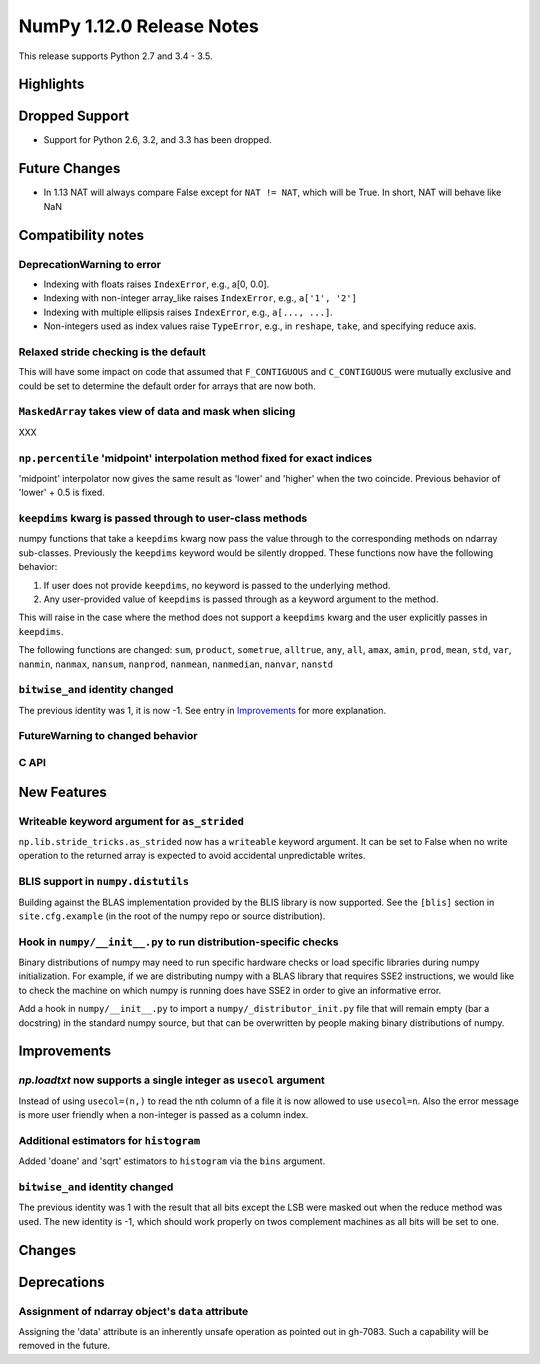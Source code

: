 NumPy 1.12.0 Release Notes
**************************

This release supports Python 2.7 and 3.4 - 3.5.

Highlights
==========


Dropped Support
===============

* Support for Python 2.6, 3.2, and 3.3 has been dropped.


Future Changes
==============

* In 1.13 NAT will always compare False except for ``NAT != NAT``,
  which will be True.  In short, NAT will behave like NaN


Compatibility notes
===================

DeprecationWarning to error
~~~~~~~~~~~~~~~~~~~~~~~~~~~

* Indexing with floats raises ``IndexError``,
  e.g., a[0, 0.0].
* Indexing with non-integer array_like raises ``IndexError``,
  e.g., ``a['1', '2']``
* Indexing with multiple ellipsis raises ``IndexError``,
  e.g., ``a[..., ...]``.
* Non-integers used as index values raise ``TypeError``,
  e.g., in ``reshape``, ``take``, and specifying reduce axis.

Relaxed stride checking is the default
~~~~~~~~~~~~~~~~~~~~~~~~~~~~~~~~~~~~~~

This will have some impact on code that assumed that ``F_CONTIGUOUS`` and
``C_CONTIGUOUS`` were mutually exclusive and could be set to determine the
default order for arrays that are now both.

``MaskedArray`` takes view of data **and** mask when slicing
~~~~~~~~~~~~~~~~~~~~~~~~~~~~~~~~~~~~~~~~~~~~~~~~~~~~~~~~~~~~
XXX


``np.percentile`` 'midpoint' interpolation method fixed for exact indices
~~~~~~~~~~~~~~~~~~~~~~~~~~~~~~~~~~~~~~~~~~~~~~~~~~~~~~~~~~~~~~~~~~~~~~~~~
'midpoint' interpolator now gives the same result as 'lower' and 'higher' when
the two coincide. Previous behavior of 'lower' + 0.5 is fixed.


``keepdims`` kwarg is passed through to user-class methods
~~~~~~~~~~~~~~~~~~~~~~~~~~~~~~~~~~~~~~~~~~~~~~~~~~~~~~~~~~

numpy functions that take a ``keepdims`` kwarg now pass the value
through to the corresponding methods on ndarray sub-classes.  Previously the
``keepdims`` keyword would be silently dropped.  These functions now have
the following behavior:

1. If user does not provide ``keepdims``, no keyword is passed to the underlying
   method.
2. Any user-provided value of ``keepdims`` is passed through as a keyword
   argument to the method.

This will raise in the case where the method does not support a
``keepdims`` kwarg and the user explicitly passes in ``keepdims``.


The following functions are changed: ``sum``, ``product``,
``sometrue``, ``alltrue``, ``any``, ``all``, ``amax``, ``amin``,
``prod``, ``mean``, ``std``, ``var``, ``nanmin``, ``nanmax``,
``nansum``, ``nanprod``, ``nanmean``, ``nanmedian``, ``nanvar``,
``nanstd``

``bitwise_and`` identity changed
~~~~~~~~~~~~~~~~~~~~~~~~~~~~~~~~
The previous identity was 1, it is now -1. See entry in `Improvements`_ for
more explanation.

FutureWarning to changed behavior
~~~~~~~~~~~~~~~~~~~~~~~~~~~~~~~~~


C API
~~~~~


New Features
============

Writeable keyword argument for ``as_strided``
~~~~~~~~~~~~~~~~~~~~~~~~~~~~~~~~~~~~~~~~~~~~~
``np.lib.stride_tricks.as_strided`` now has a ``writeable``
keyword argument. It can be set to False when no write operation
to the returned array is expected to avoid accidental
unpredictable writes.


BLIS support in ``numpy.distutils``
~~~~~~~~~~~~~~~~~~~~~~~~~~~~~~~~~~~
Building against the BLAS implementation provided by the BLIS library is now
supported.  See the ``[blis]`` section in ``site.cfg.example`` (in the root of
the numpy repo or source distribution).

Hook in ``numpy/__init__.py`` to run distribution-specific checks
~~~~~~~~~~~~~~~~~~~~~~~~~~~~~~~~~~~~~~~~~~~~~~~~~~~~~~~~~~~~~~~~~

Binary distributions of numpy may need to run specific hardware checks or load
specific libraries during numpy initialization.  For example, if we are
distributing numpy with a BLAS library that requires SSE2 instructions, we
would like to check the machine on which numpy is running does have SSE2 in
order to give an informative error.

Add a hook in ``numpy/__init__.py`` to import a ``numpy/_distributor_init.py``
file that will remain empty (bar a docstring) in the standard numpy source,
but that can be overwritten by people making binary distributions of numpy.

Improvements
============

*np.loadtxt* now supports a single integer as ``usecol`` argument
~~~~~~~~~~~~~~~~~~~~~~~~~~~~~~~~~~~~~~~~~~~~~~~~~~~~~~~~~~~~~~~~~
Instead of using ``usecol=(n,)`` to read the nth column of a file
it is now allowed to use ``usecol=n``. Also the error message is
more user friendly when a non-integer is passed as a column index.

Additional estimators for ``histogram``
~~~~~~~~~~~~~~~~~~~~~~~~~~~~~~~~~~~~~~~
Added 'doane' and 'sqrt' estimators to ``histogram`` via the ``bins`` argument.

``bitwise_and`` identity changed
~~~~~~~~~~~~~~~~~~~~~~~~~~~~~~~~
The previous identity was 1 with the result that all bits except the LSB were
masked out when the reduce method was used.  The new identity is -1, which
should work properly on twos complement machines as all bits will be set to
one.


Changes
=======

Deprecations
============

Assignment of ndarray object's ``data`` attribute
~~~~~~~~~~~~~~~~~~~~~~~~~~~~~~~~~~~~~~~~~~~~~~~~~
Assigning the 'data' attribute is an inherently unsafe operation as pointed out
in gh-7083. Such a capability will be removed in the future.
